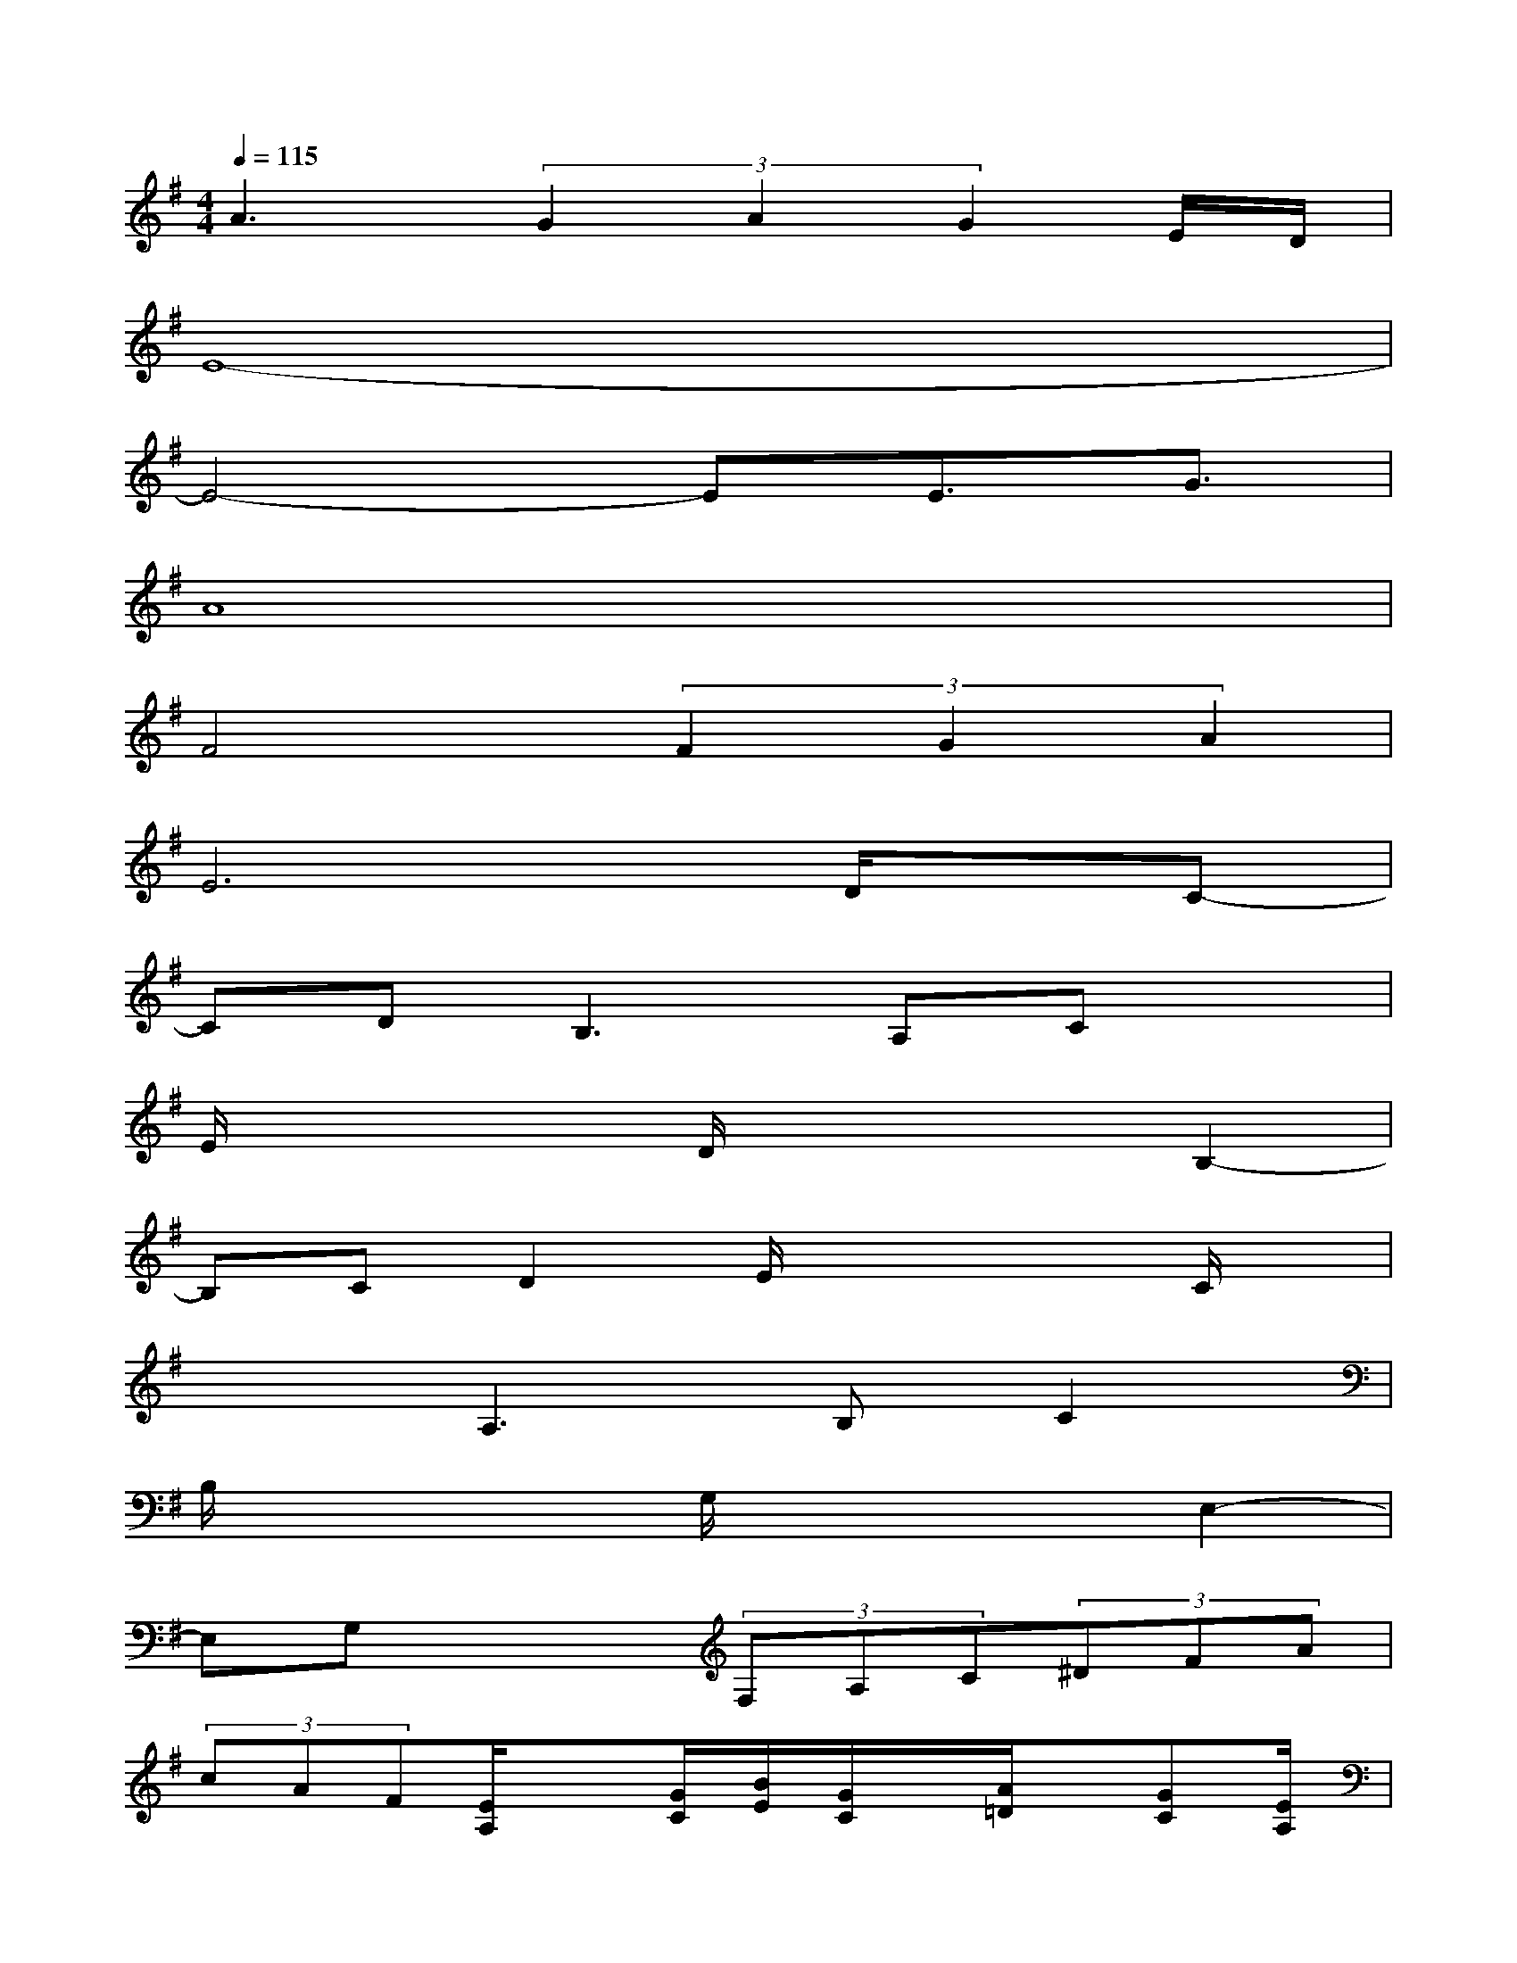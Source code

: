 X:1
T:
M:4/4
L:1/8
Q:1/4=115
K:G%1sharps
V:1
A3(3G2A2G2E/2D/2|
E8-|
E4-EE3/2G3/2|
A8|
F4(3F2G2A2|
E6D/2x/2C-|
CD2<B,2A,Cx|
E/2x2x/2D/2x2x/2B,2-|
B,CD2E/2x2x/2C/2x/2|
x2A,3B,C2|
B,/2x2x/2G,/2x2x/2E,2-|
E,G,x2(3F,A,C(3^DFA|
(3cAF[E/2A,/2]x[G/2C/2][B/2E/2][G/2C/2]x/2[A/2=D/2]x/2[GC][E/2A,/2]|
[D/2G,/2][C/2=F,/2][A,/2D,/2]x/2[E/2A,/2]x[G/2C/2][B/2E/2][G/2C/2]x/2[A/2D/2]x/2[E3/2-A,3/2-]|
[E3/2A,3/2]x/2[E/2A,/2]x[G/2C/2][B/2E/2][G/2C/2]x/2[A/2D/2]x/2[GC][E/2A,/2]|
[D/2G,/2][C/2=F,/2][A,/2D,/2]x/2[E/2A,/2]x[G/2C/2][B/2E/2][G/2C/2]x/2[A/2D/2]x/2[E3/2-A,3/2-]